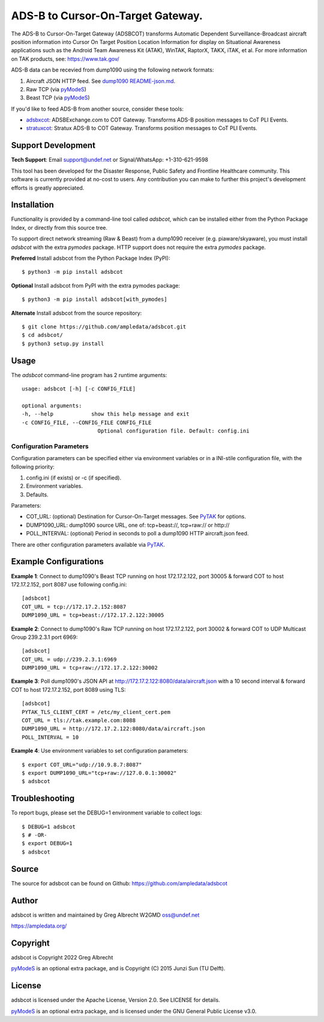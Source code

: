 ADS-B to Cursor-On-Target Gateway.
**********************************

.. image:: https://raw.githubusercontent.com/ampledata/adsbxcot/main/docs/Screenshot_20201026-142037_ATAK-25p.jpg
   :alt: Screenshot of ADS-B PLI in ATAK.
   :target: https://github.com/ampledata/adsbxcot/blob/main/docs/Screenshot_20201026-142037_ATAK.jpg

The ADS-B to Cursor-On-Target Gateway (ADSBCOT) transforms Automatic Dependent
Surveillance-Broadcast aircraft position information into Cursor On Target 
Position Location Information for display on Situational Awareness 
applications such as the Android Team Awareness Kit (ATAK), WinTAK, RaptorX, 
TAKX, iTAK, et al. For more information on TAK products, see: https://www.tak.gov/

ADS-B data can be recevied from dump1090 using the following network formats:

1. Aircraft JSON HTTP feed. See `dump1090 README-json.md <https://github.com/flightaware/dump1090/blob/master/README-json.md>`_.
2. Raw TCP (via `pyModeS <https://github.com/junzis/pyModeS>`_)
3. Beast TCP (via `pyModeS <https://github.com/junzis/pyModeS>`_)

If you'd like to feed ADS-B from another source, consider these tools:

* `adsbxcot <https://github.com/ampledata/adsbxcot>`_: ADSBExchange.com to COT Gateway. Transforms ADS-B position messages to CoT PLI Events.
* `stratuxcot <https://github.com/ampledata/stratuxcot>`_: Stratux ADS-B to COT Gateway. Transforms position messages to CoT PLI Events.


Support Development
===================

**Tech Support**: Email support@undef.net or Signal/WhatsApp: +1-310-621-9598

This tool has been developed for the Disaster Response, Public Safety and
Frontline Healthcare community. This software is currently provided at no-cost
to users. Any contribution you can make to further this project's development
efforts is greatly appreciated.

.. image:: https://www.buymeacoffee.com/assets/img/custom_images/orange_img.png
    :target: https://www.buymeacoffee.com/ampledata
    :alt: Support Development: Buy me a coffee!


Installation
============

Functionality is provided by a command-line tool called `adsbcot`, which can 
be installed either from the Python Package Index, or directly from this 
source tree.

To support direct network streaming (Raw & Beast) from a dump1090 receiver 
(e.g. piaware/skyaware), you must install `adsbcot` with the extra `pymodes` 
package. HTTP support does not require the extra `pymodes` package.

**Preferred** Install adsbcot from the Python Package Index (PyPI)::

    $ python3 -m pip install adsbcot

**Optional** Install adsbcot from PyPI with the extra pymodes package::

    $ python3 -m pip install adsbcot[with_pymodes]

**Alternate** Install adsbcot from the source repository::

    $ git clone https://github.com/ampledata/adsbcot.git
    $ cd adsbcot/
    $ python3 setup.py install


Usage
=====

The `adsbcot` command-line program has 2 runtime arguments::

    usage: adsbcot [-h] [-c CONFIG_FILE]

    optional arguments:
    -h, --help            show this help message and exit
    -c CONFIG_FILE, --CONFIG_FILE CONFIG_FILE
                            Optional configuration file. Default: config.ini

Configuration Parameters
------------------------
Configuration parameters can be specified either via environment variables or in
a INI-stile configuration file, with the following priority:

1. config.ini (if exists) or -c (if specified).
2. Environment variables.
3. Defaults.

Parameters:

* COT_URL: (optional) Destination for Cursor-On-Target messages. See `PyTAK <https://github.com/ampledata/pytak#configuration-parameters>`_ for options.
* DUMP1090_URL: dump1090 source URL, one of: tcp+beast://, tcp+raw:// or http://
* POLL_INTERVAL: (optional) Period in seconds to poll a dump1090 HTTP aircraft.json feed.

There are other configuration parameters available via `PyTAK <https://github.com/ampledata/pytak#configuration-parameters>`_.


Example Configurations
======================

**Example 1**: Connect to dump1090's Beast TCP running on host 172.17.2.122, 
port 30005 & forward COT to host 172.17.2.152, port 8087 use following config.ini::

    [adsbcot]
    COT_URL = tcp://172.17.2.152:8087
    DUMP1090_URL = tcp+beast://172.17.2.122:30005

**Example 2**: Connect to dump1090's Raw TCP running on host 172.17.2.122, 
port 30002 & forward COT to UDP Multicast Group 239.2.3.1 port 6969::

    [adsbcot]
    COT_URL = udp://239.2.3.1:6969
    DUMP1090_URL = tcp+raw://172.17.2.122:30002

**Example 3**: Poll dump1090's JSON API at 
http://172.17.2.122:8080/data/aircraft.json with a 10 second interval & 
forward COT to host 172.17.2.152, port 8089 using TLS::

    [adsbcot]
    PYTAK_TLS_CLIENT_CERT = /etc/my_client_cert.pem
    COT_URL = tls://tak.example.com:8088
    DUMP1090_URL = http://172.17.2.122:8080/data/aircraft.json
    POLL_INTERVAL = 10

**Example 4**: Use environment variables to set configuration parameters::

    $ export COT_URL="udp://10.9.8.7:8087"
    $ export DUMP1090_URL="tcp+raw://127.0.0.1:30002"
    $ adsbcot


Troubleshooting
===============

To report bugs, please set the DEBUG=1 environment variable to collect logs::

    $ DEBUG=1 adsbcot
    $ # -OR-
    $ export DEBUG=1
    $ adsbcot


Source
======
The source for adsbcot can be found on Github: https://github.com/ampledata/adsbcot


Author
======
adsbcot is written and maintained by Greg Albrecht W2GMD oss@undef.net

https://ampledata.org/


Copyright
=========
adsbcot is Copyright 2022 Greg Albrecht

`pyModeS <https://github.com/junzis/pyModeS>`_ is an optional extra package,
and is Copyright (C) 2015 Junzi Sun (TU Delft).


License
=======
adsbcot is licensed under the Apache License, Version 2.0. See LICENSE for details.

`pyModeS <https://github.com/junzis/pyModeS>`_ is an optional extra package,
and is licensed under the GNU General Public License v3.0.
